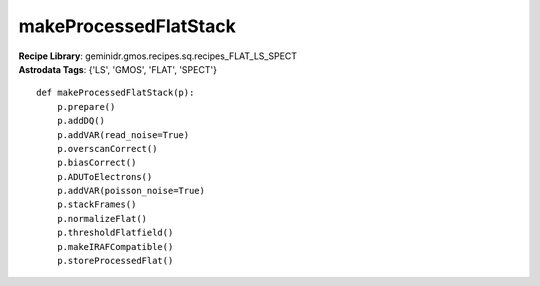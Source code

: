 makeProcessedFlatStack
======================

| **Recipe Library**: geminidr.gmos.recipes.sq.recipes_FLAT_LS_SPECT
| **Astrodata Tags**: {'LS', 'GMOS', 'FLAT', 'SPECT'}
::

    def makeProcessedFlatStack(p):
        p.prepare()
        p.addDQ()
        p.addVAR(read_noise=True)
        p.overscanCorrect()
        p.biasCorrect()
        p.ADUToElectrons()
        p.addVAR(poisson_noise=True)
        p.stackFrames()
        p.normalizeFlat()
        p.thresholdFlatfield()
        p.makeIRAFCompatible()
        p.storeProcessedFlat()

